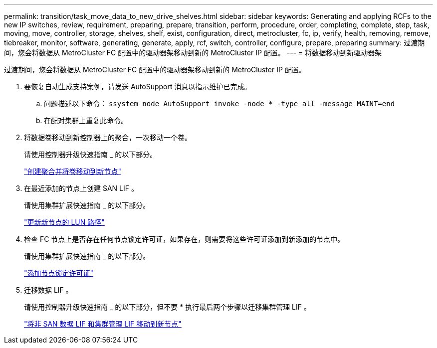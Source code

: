 ---
permalink: transition/task_move_data_to_new_drive_shelves.html 
sidebar: sidebar 
keywords: Generating and applying RCFs to the new IP switches, review, requirement, preparing, prepare, transition, perform, procedure, order, completing, complete, step, task, moving, move, controller, storage, shelves, shelf, exist, configuration, direct, metrocluster, fc, ip, verify, health, removing, remove, tiebreaker, monitor, software, generating, generate, apply, rcf, switch, controller, configure, prepare, preparing 
summary: 过渡期间，您会将数据从 MetroCluster FC 配置中的驱动器架移动到新的 MetroCluster IP 配置。 
---
= 将数据移动到新驱动器架


[role="lead"]
过渡期间，您会将数据从 MetroCluster FC 配置中的驱动器架移动到新的 MetroCluster IP 配置。

. 要恢复自动生成支持案例，请发送 AutoSupport 消息以指示维护已完成。
+
.. 问题描述以下命令： `ssystem node AutoSupport invoke -node * -type all -message MAINT=end`
.. 在配对集群上重复此命令。


. 将数据卷移动到新控制器上的聚合，一次移动一个卷。
+
请使用控制器升级快速指南 _ 的以下部分。

+
http://docs.netapp.com/platstor/topic/com.netapp.doc.hw-upgrade-controller/GUID-AFE432F6-60AD-4A79-86C0-C7D12957FA63.html["创建聚合并将卷移动到新节点"]

. 在最近添加的节点上创建 SAN LIF 。
+
请使用集群扩展快速指南 _ 的以下部分。

+
http://docs.netapp.com/ontap-9/topic/com.netapp.doc.exp-expand/GUID-E3BB89AF-6251-4210-A979-130E845BC9A1.html["更新新节点的 LUN 路径"]

. 检查 FC 节点上是否存在任何节点锁定许可证，如果存在，则需要将这些许可证添加到新添加的节点中。
+
请使用集群扩展快速指南 _ 的以下部分。

+
http://docs.netapp.com/ontap-9/topic/com.netapp.doc.exp-expand/GUID-487FAC36-3C5C-4314-B4BD-4253CB67ABE8.html["添加节点锁定许可证"]

. 迁移数据 LIF 。
+
请使用控制器升级快速指南 _ 的以下部分，但不要 * 执行最后两个步骤以迁移集群管理 LIF 。

+
http://docs.netapp.com/platstor/topic/com.netapp.doc.hw-upgrade-controller/GUID-95CA9262-327D-431D-81AA-C73DEFF3DEE2.html["将非 SAN 数据 LIF 和集群管理 LIF 移动到新节点"]


